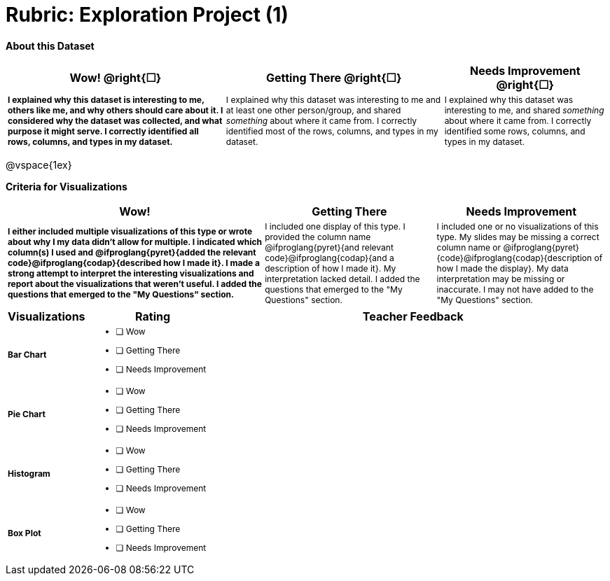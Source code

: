 [.landscape]
= Rubric: Exploration Project (1)

++++
<style>
	td { font-size: 9pt !important; }
	td:first-of-type { font-weight: bold !important; }
</style>
++++

*About this Dataset*

[cols="4,4,3", options="header"]
|===

| Wow!  @right{&#9744;}
| Getting There  @right{&#9744;} 
| Needs Improvement  @right{&#9744;}
| I explained why this dataset is interesting to me, others like me, and why others should care about it. I considered why the dataset was collected, and what purpose it might serve. I correctly identified all rows, columns, and types in my dataset.
| I explained why this dataset was interesting to me and at least one other person/group, and shared _something_ about where it came from. I correctly identified most of the rows, columns, and types in my dataset.
| I explained why this dataset was interesting to me, and shared _something_ about where it came from. I correctly identified some rows, columns, and types in my dataset.
|===

@vspace{1ex}

*Criteria for Visualizations*

[cols="3,2,2", options="header"]
|===

| Wow!
| Getting There
| Needs Improvement

| I either included multiple visualizations of this type or wrote about why I my data didn't allow for multiple. I indicated which column(s) I used and @ifproglang{pyret}{added the relevant code}@ifproglang{codap}{described how I made it}. I made a strong attempt to interpret the interesting visualizations and report about the visualizations that weren't useful. I added the questions that emerged to the "My Questions" section.
| I included one display of this type. I provided the column name @ifproglang{pyret}{and relevant code}@ifproglang{codap}{and a description of how I made it}. My interpretation lacked detail. I added the questions that emerged to the "My Questions" section.
| I included one or no visualizations of this type. My slides may be missing a correct column name or @ifproglang{pyret}{code}@ifproglang{codap}{description of how I made the display}. My data interpretation may be missing or inaccurate. I may not have added to the "My Questions" section.
|===

[.FillVerticalSpace, cols=".^1a,2a,6a", options="header"]
|===

| Visualizations
| Rating
| Teacher Feedback


| Bar Chart
| - [ ] Wow
- [ ] Getting There
- [ ] Needs Improvement
|


| Pie Chart
| - [ ] Wow
- [ ] Getting There
- [ ] Needs Improvement
|

| Histogram
| - [ ] Wow
- [ ] Getting There
- [ ] Needs Improvement
|

| Box Plot
| - [ ] Wow
- [ ] Getting There
- [ ] Needs Improvement
|

|===

